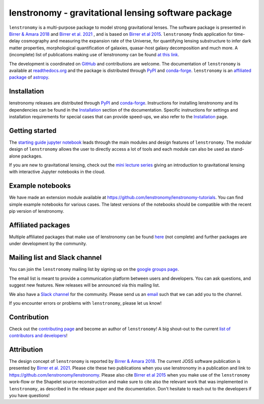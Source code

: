 ====================================================
lenstronomy - gravitational lensing software package
====================================================


.. image:: https://github.com/lenstronomy/lenstronomy/workflows/Tests/badge.svg
    :target: https://github.com/lenstronomy/lenstronomy/actions

.. image:: https://readthedocs.org/projects/lenstronomy/badge/?version=latest
        :target: http://lenstronomy.readthedocs.io/en/latest/?badge=latest
        :alt: Documentation Status

.. image:: https://coveralls.io/repos/github/lenstronomy/lenstronomy/badge.svg?branch=main
        :target: https://coveralls.io/github/lenstronomy/lenstronomy?branch=main

.. image:: https://img.shields.io/badge/license-MIT-blue.svg?style=flat
    :target: https://github.com/lenstronomy/lenstronomy/blob/main/LICENSE

.. image:: https://img.shields.io/badge/arXiv-1803.09746%20-yellowgreen.svg
    :target: https://arxiv.org/abs/1803.09746

.. image:: http://img.shields.io/badge/powered%20by-AstroPy-orange.svg?style=flat
        :target: http://www.astropy.org
        :alt: Powered by Astropy Badge

.. image:: https://joss.theoj.org/papers/6a562375312c9a9e4466912a16f27589/status.svg
    :target: https://joss.theoj.org/papers/6a562375312c9a9e4466912a16f27589

.. image:: https://raw.githubusercontent.com/lenstronomy/lenstronomy/main/docs/figures/readme_fig.png
    :target: https://raw.githubusercontent.com/lenstronomy/lenstronomy/main/docs/figures/readme_fig.png


``lenstronomy`` is a multi-purpose package to model strong gravitational lenses. The software package is presented in
`Birrer & Amara 2018 <https://arxiv.org/abs/1803.09746v1>`_ and `Birrer et al. 2021 <https://joss.theoj.org/papers/10.21105/joss.03283>`_ , and is based on `Birrer et al 2015 <http://adsabs.harvard.edu/abs/2015ApJ...813..102B>`_.
``lenstronomy`` finds application for time-delay cosmography and measuring
the expansion rate of the Universe, for quantifying lensing substructure to infer dark matter properties, morphological quantification of galaxies,
quasar-host galaxy decomposition and much more.
A (incomplete) list of publications making use of lenstronomy can be found `at this link <https://github.com/lenstronomy/lenstronomy/blob/main/PUBLISHED.rst>`_.


The development is coordinated on `GitHub <https://github.com/lenstronomy/lenstronomy>`_ and contributions are welcome.
The documentation of ``lenstronomy`` is available at `readthedocs.org <http://lenstronomy.readthedocs.org/>`_ and
the package is distributed through PyPI_ and conda-forge_.
``lenstronomy`` is an `affiliated package <https://www.astropy.org/affiliated/>`_ of `astropy <https://www.astropy.org/>`_.



Installation
------------

|PyPI| |conda-forge|

lenstronomy releases are distributed through PyPI_ and conda-forge_. Instructions for
installing lenstronomy and its dependencies can be found in the Installation_
section of the documentation.
Specific instructions for settings and installation requirements for special cases that can provide speed-ups,
we also refer to the Installation_ page.

.. |PyPI| image:: https://img.shields.io/pypi/v/lenstronomy?label=PyPI&logo=pypi
    :target: https://pypi.python.org/pypi/lenstronomy

.. |conda-forge| image:: https://img.shields.io/conda/vn/conda-forge/lenstronomy?logo=conda-forge
    :target: https://anaconda.org/conda-forge/lenstronomy

.. _PyPI: https://pypi.org/project/lenstronomy/
.. _conda-forge: https://anaconda.org/conda-forge/lenstronomy
.. _Installation: https://lenstronomy.readthedocs.io/en/stable/installation.html


Getting started
---------------

The `starting guide jupyter notebook <https://github.com/lenstronomy/lenstronomy-tutorials/blob/main/Notebooks/GettingStarted/starting_guide.ipynb>`_
leads through the main modules and design features of ``lenstronomy``. The modular design of ``lenstronomy`` allows the
user to directly access a lot of tools and each module can also be used as stand-alone packages.

If you are new to gravitational lensing, check out the `mini lecture series <https://github.com/sibirrer/strong_lensing_lectures>`_ giving an introduction to gravitational lensing
with interactive Jupyter notebooks in the cloud.



Example notebooks
-----------------

We have made an extension module available at `https://github.com/lenstronomy/lenstronomy-tutorials <https://github.com/lenstronomy/lenstronomy-tutorials>`_.
You can find simple example notebooks for various cases. The latest versions of the notebooks should be compatible with the recent pip version of lenstronomy.



Affiliated packages
-------------------
Multiple affiliated packages that make use of lenstronomy can be found `here <https://lenstronomy.readthedocs.io/en/latest/affiliatedpackages.html>`_
(not complete) and further packages are under development by the community.


Mailing list and Slack channel
------------------------------

You can join the ``lenstronomy`` mailing list by signing up on the
`google groups page <https://groups.google.com/forum/#!forum/lenstronomy>`_.


The email list is meant to provide a communication platform between users and developers. You can ask questions,
and suggest new features. New releases will be announced via this mailing list.

We also have a `Slack channel <https://lenstronomers.slack.com>`_ for the community.
Please send us an `email <lenstronomy-dev@googlegroups.com>`_ such that we can add you to the channel.


If you encounter errors or problems with ``lenstronomy``, please let us know!



Contribution
------------
Check out the `contributing page <https://lenstronomy.readthedocs.io/en/latest/contributing.html>`_
and become an author of ``lenstronomy``! A big shout-out to the current `list of contributors and developers <https://lenstronomy.readthedocs.io/en/latest/authors.html>`_!



Attribution
-----------
The design concept of ``lenstronomy`` is reported by `Birrer & Amara 2018 <https://arxiv.org/abs/1803.09746v1>`_.
The current JOSS software publication is presented by `Birrer et al. 2021 <https://joss.theoj.org/papers/10.21105/joss.03283>`_.
Please cite these two publications when you use lenstronomy in a publication and link to `https://github.com/lenstronomy/lenstronomy <https://github.com/sibirrer/lenstronomy>`_.
Please also cite `Birrer et al 2015 <http://adsabs.harvard.edu/abs/2015ApJ...813..102B>`_
when you make use of the ``lenstronomy`` work-flow or the Shapelet source reconstruction and make sure to cite also
the relevant work that was implemented in ``lenstronomy``, as described in the release paper and the documentation.
Don't hesitate to reach out to the developers if you have questions!
